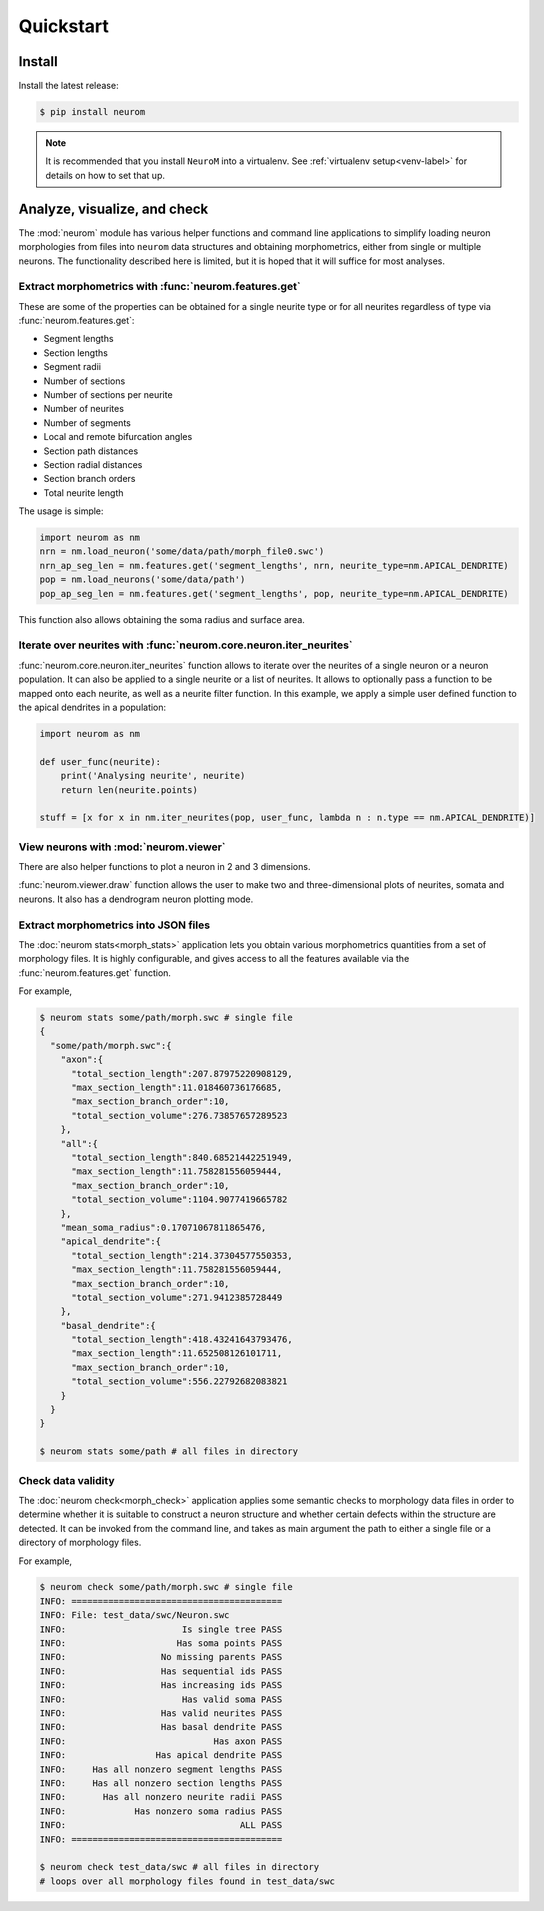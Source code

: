 .. Copyright (c) 2015, Ecole Polytechnique Federale de Lausanne, Blue Brain Project
   All rights reserved.

   This file is part of NeuroM <https://github.com/BlueBrain/NeuroM>

   Redistribution and use in source and binary forms, with or without
   modification, are permitted provided that the following conditions are met:

       1. Redistributions of source code must retain the above copyright
          notice, this list of conditions and the following disclaimer.
       2. Redistributions in binary form must reproduce the above copyright
          notice, this list of conditions and the following disclaimer in the
          documentation and/or other materials provided with the distribution.
       3. Neither the name of the copyright holder nor the names of
          its contributors may be used to endorse or promote products
          derived from this software without specific prior written permission.

   THIS SOFTWARE IS PROVIDED BY THE COPYRIGHT HOLDERS AND CONTRIBUTORS "AS IS" AND
   ANY EXPRESS OR IMPLIED WARRANTIES, INCLUDING, BUT NOT LIMITED TO, THE IMPLIED
   WARRANTIES OF MERCHANTABILITY AND FITNESS FOR A PARTICULAR PURPOSE ARE
   DISCLAIMED. IN NO EVENT SHALL THE COPYRIGHT HOLDER OR CONTRIBUTORS BE LIABLE FOR ANY
   DIRECT, INDIRECT, INCIDENTAL, SPECIAL, EXEMPLARY, OR CONSEQUENTIAL DAMAGES
   (INCLUDING, BUT NOT LIMITED TO, PROCUREMENT OF SUBSTITUTE GOODS OR SERVICES;
   LOSS OF USE, DATA, OR PROFITS; OR BUSINESS INTERRUPTION) HOWEVER CAUSED AND
   ON ANY THEORY OF LIABILITY, WHETHER IN CONTRACT, STRICT LIABILITY, OR TORT
   (INCLUDING NEGLIGENCE OR OTHERWISE) ARISING IN ANY WAY OUT OF THE USE OF THIS
   SOFTWARE, EVEN IF ADVISED OF THE POSSIBILITY OF SUCH DAMAGE.

Quickstart
**********

Install
=======

Install the latest release:

.. code-block:: bash

    $ pip install neurom

.. note::
    It is recommended that you install ``NeuroM`` into a virtualenv.
    See :ref:`virtualenv setup<venv-label>` for details on how to set that up.

Analyze, visualize, and check
=============================

The :mod:`neurom` module has various helper functions and command line applications
to simplify loading neuron morphologies from files into ``neurom`` data structures and
obtaining morphometrics, either from single or multiple neurons.
The functionality described here is limited, but it is hoped
that it will suffice for most analyses.

Extract morphometrics with :func:`neurom.features.get`
------------------------------------------------------

These are some of the properties can be obtained for a single neurite type or for all
neurites regardless of type via :func:`neurom.features.get`:

* Segment lengths
* Section lengths
* Segment radii
* Number of sections
* Number of sections per neurite
* Number of neurites
* Number of segments
* Local and remote bifurcation angles
* Section path distances
* Section radial distances
* Section branch orders
* Total neurite length

The usage is simple:

.. code::

    import neurom as nm
    nrn = nm.load_neuron('some/data/path/morph_file0.swc')
    nrn_ap_seg_len = nm.features.get('segment_lengths', nrn, neurite_type=nm.APICAL_DENDRITE)
    pop = nm.load_neurons('some/data/path')
    pop_ap_seg_len = nm.features.get('segment_lengths', pop, neurite_type=nm.APICAL_DENDRITE)

This function also allows obtaining the soma radius and surface area.


Iterate over neurites with :func:`neurom.core.neuron.iter_neurites`
----------------------------------------------------------

:func:`neurom.core.neuron.iter_neurites` function allows to iterate over the neurites
of a single neuron or a neuron population. It can also be applied to a single
neurite or a list of neurites. It allows to optionally pass a function to be
mapped onto each neurite, as well as a neurite filter function. In this example,
we apply a simple user defined function to the apical dendrites in a population:

.. code::

    import neurom as nm

    def user_func(neurite):
        print('Analysing neurite', neurite)
        return len(neurite.points)

    stuff = [x for x in nm.iter_neurites(pop, user_func, lambda n : n.type == nm.APICAL_DENDRITE)]

View neurons with :mod:`neurom.viewer`
--------------------------------------

There are also helper functions to  plot a neuron in 2 and 3 dimensions.

:func:`neurom.viewer.draw` function allows the user to make two and three-dimensional
plots of neurites, somata and neurons. It also has a dendrogram neuron plotting mode.


Extract morphometrics into JSON files
-------------------------------------

The :doc:`neurom stats<morph_stats>` application lets you obtain various morphometrics
quantities from a set of morphology files. It is highly configurable, and gives access
to all the features available via the :func:`neurom.features.get` function.

For example,

.. code-block:: bash

    $ neurom stats some/path/morph.swc # single file
    {
      "some/path/morph.swc":{
        "axon":{
          "total_section_length":207.87975220908129,
          "max_section_length":11.018460736176685,
          "max_section_branch_order":10,
          "total_section_volume":276.73857657289523
        },
        "all":{
          "total_section_length":840.68521442251949,
          "max_section_length":11.758281556059444,
          "max_section_branch_order":10,
          "total_section_volume":1104.9077419665782
        },
        "mean_soma_radius":0.17071067811865476,
        "apical_dendrite":{
          "total_section_length":214.37304577550353,
          "max_section_length":11.758281556059444,
          "max_section_branch_order":10,
          "total_section_volume":271.9412385728449
        },
        "basal_dendrite":{
          "total_section_length":418.43241643793476,
          "max_section_length":11.652508126101711,
          "max_section_branch_order":10,
          "total_section_volume":556.22792682083821
        }
      }
    }

    $ neurom stats some/path # all files in directory

.. seealso::
    The :doc:`neurom stats documentation page<morph_stats>`


Check data validity
-------------------

The :doc:`neurom check<morph_check>` application applies some semantic
checks to morphology data files in order to
determine whether it is suitable to construct a neuron structure and whether certain
defects within the structure are detected. It can be invoked from the command line, and
takes as main argument the path to either a single file or a directory of morphology files.

For example,

.. code-block:: bash

    $ neurom check some/path/morph.swc # single file
    INFO: ========================================
    INFO: File: test_data/swc/Neuron.swc
    INFO:                      Is single tree PASS
    INFO:                     Has soma points PASS
    INFO:                  No missing parents PASS
    INFO:                  Has sequential ids PASS
    INFO:                  Has increasing ids PASS
    INFO:                      Has valid soma PASS
    INFO:                  Has valid neurites PASS
    INFO:                  Has basal dendrite PASS
    INFO:                            Has axon PASS
    INFO:                 Has apical dendrite PASS
    INFO:     Has all nonzero segment lengths PASS
    INFO:     Has all nonzero section lengths PASS
    INFO:       Has all nonzero neurite radii PASS
    INFO:             Has nonzero soma radius PASS
    INFO:                                 ALL PASS
    INFO: ========================================

    $ neurom check test_data/swc # all files in directory
    # loops over all morphology files found in test_data/swc

.. seealso::
    The :doc:`neurom check documentation page<morph_check>`
